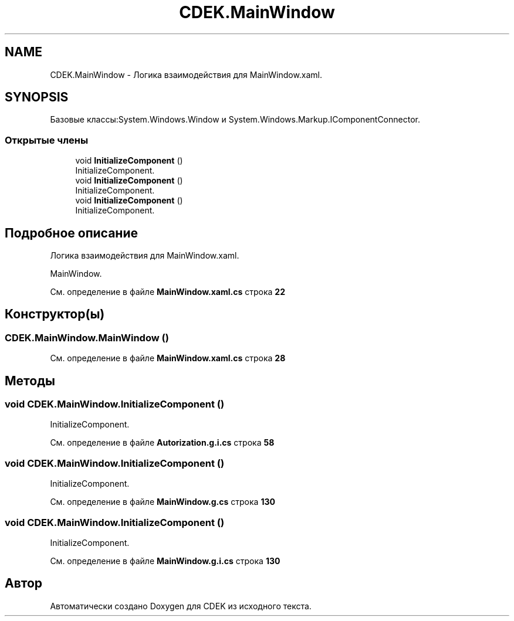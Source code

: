 .TH "CDEK.MainWindow" 3 "Вт 28 Фев 2023" "Version 1.0.0.1" "CDEK" \" -*- nroff -*-
.ad l
.nh
.SH NAME
CDEK.MainWindow \- Логика взаимодействия для MainWindow\&.xaml\&.  

.SH SYNOPSIS
.br
.PP
.PP
Базовые классы:System\&.Windows\&.Window и System\&.Windows\&.Markup\&.IComponentConnector\&.
.SS "Открытые члены"

.in +1c
.ti -1c
.RI "void \fBInitializeComponent\fP ()"
.br
.RI "InitializeComponent\&. "
.ti -1c
.RI "void \fBInitializeComponent\fP ()"
.br
.RI "InitializeComponent\&. "
.ti -1c
.RI "void \fBInitializeComponent\fP ()"
.br
.RI "InitializeComponent\&. "
.in -1c
.SH "Подробное описание"
.PP 
Логика взаимодействия для MainWindow\&.xaml\&. 

MainWindow\&. 
.PP
См\&. определение в файле \fBMainWindow\&.xaml\&.cs\fP строка \fB22\fP
.SH "Конструктор(ы)"
.PP 
.SS "CDEK\&.MainWindow\&.MainWindow ()"

.PP
См\&. определение в файле \fBMainWindow\&.xaml\&.cs\fP строка \fB28\fP
.SH "Методы"
.PP 
.SS "void CDEK\&.MainWindow\&.InitializeComponent ()"

.PP
InitializeComponent\&. 
.PP
См\&. определение в файле \fBAutorization\&.g\&.i\&.cs\fP строка \fB58\fP
.SS "void CDEK\&.MainWindow\&.InitializeComponent ()"

.PP
InitializeComponent\&. 
.PP
См\&. определение в файле \fBMainWindow\&.g\&.cs\fP строка \fB130\fP
.SS "void CDEK\&.MainWindow\&.InitializeComponent ()"

.PP
InitializeComponent\&. 
.PP
См\&. определение в файле \fBMainWindow\&.g\&.i\&.cs\fP строка \fB130\fP

.SH "Автор"
.PP 
Автоматически создано Doxygen для CDEK из исходного текста\&.
